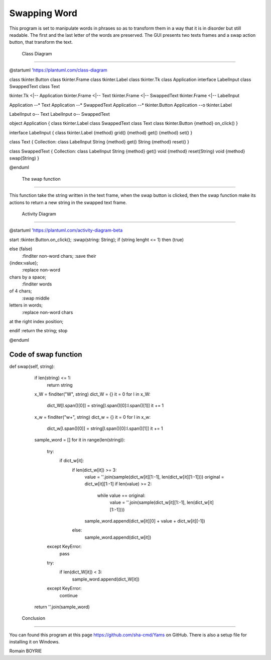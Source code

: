                
===============
 Swapping Word 
===============

This program is set to manipulate words in phrases so as to transform them in a way that it is in disorder but still readable. The first and the last letter of the words are preserved. 
The GUI presents two texts frames and a swap action button, that transform the text.


 Class Diagram 
---------------

@startuml
'https://plantuml.com/class-diagram

class tkinter.Button
class tkinter.Frame
class tkinter.Label
class tkinter.Tk
class Application
interface LabelInput
class SwappedText
class Text

tkinter.Tk <|-- Application
tkinter.Frame <|-- Text
tkinter.Frame <|-- SwappedText
tkinter.Frame <|-- LabelInput

Application --* Text
Application --* SwappedText
Application --* tkinter.Button
Application --o tkinter.Label

LabelInput o-- Text
LabelInput o-- SwappedText

object Application {
class tkinter.Label
class SwappedText
class Text
class tkinter.Button
{method} on_click()
}

interface LabelInput {
class tkinter.Label
{method} grid()
{method} get()
{method} set()
}

class Text {
Collection: class LabelInput
String {method} get()
String {method} reset()
}

class SwappedText {
Collection: class LabelInput
String {method} get()
void {method} reset(String)
void {method} swap(String)
}

@enduml


 The swap function 
-------------------

This function take the string written in the text frame, when the swap button is clicked, then the swap function make its actions to return a new string in the swapped text frame.

 Activity Diagram 
------------------

@startuml
'https://plantuml.com/activity-diagram-beta

start
:tkinter.Button.on_click();
:swap(string: String);
if (string lenght <= 1) then (true)

else (false)
    :finditer non-word chars;
    :save their
{index:value};
    :replace non-word
chars by a space;
    :finditer words
of 4 chars;
    :swap middle
letters in words;
    :replace non-word chars
at the right index position;

endif
:return the string;
stop

@enduml


Code of swap function
---------------------

def swap(self, string):
        if len(string) <= 1:
            return string
        x_W = finditer("\W", string)
        dict_W = {}
        it = 0
        for l in x_W:
            dict_W[l.span()[0]] = string[l.span()[0]:l.span()[1]]
            it += 1
        x_w = finditer("\w+", string)
        dict_w = {}
        it = 0
        for l in x_w:
            dict_w[l.span()[0]] = string[l.span()[0]:l.span()[1]]
            it += 1
        sample_word = []
        for it in range(len(string)):
            try:
                if dict_w[it]:
                    if len(dict_w[it]) >= 3:
                        value = ''.join(sample(dict_w[it][1:-1], len(dict_w[it][1:-1])))
                        original = dict_w[it][1:-1]
                        if len(value) >= 2:
                            while value == original:
                                value = ''.join(sample(dict_w[it][1:-1], len(dict_w[it][1:-1])))
                        sample_word.append(dict_w[it][0] + value + dict_w[it][-1])
                    else:
                        sample_word.append(dict_w[it])
            except KeyError:
                pass
            try:
                if len(dict_W[it]) < 3:
                    sample_word.append(dict_W[it])
            except KeyError:
                continue
        return ''.join(sample_word)


 Conclusion 
------------

You can found this program at this page https://github.com/sha-cmd/Yams on GitHub. There is also a setup file for installing it on Windows.

Romain BOYRIE

